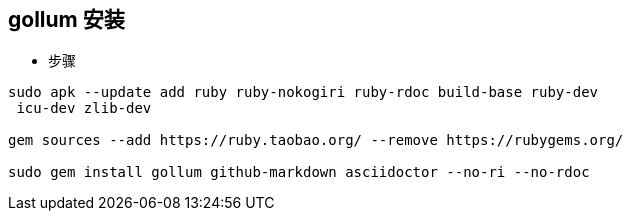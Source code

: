 == gollum 安装

* 步骤
```bash
sudo apk --update add ruby ruby-nokogiri ruby-rdoc build-base ruby-dev
 icu-dev zlib-dev

gem sources --add https://ruby.taobao.org/ --remove https://rubygems.org/

sudo gem install gollum github-markdown asciidoctor --no-ri --no-rdoc


```